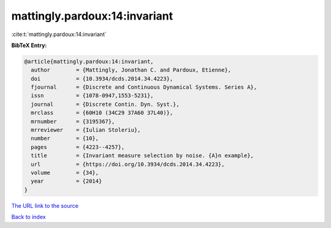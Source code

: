 mattingly.pardoux:14:invariant
==============================

:cite:t:`mattingly.pardoux:14:invariant`

**BibTeX Entry:**

.. code-block:: bibtex

   @article{mattingly.pardoux:14:invariant,
     author        = {Mattingly, Jonathan C. and Pardoux, Etienne},
     doi           = {10.3934/dcds.2014.34.4223},
     fjournal      = {Discrete and Continuous Dynamical Systems. Series A},
     issn          = {1078-0947,1553-5231},
     journal       = {Discrete Contin. Dyn. Syst.},
     mrclass       = {60H10 (34C29 37A60 37L40)},
     mrnumber      = {3195367},
     mrreviewer    = {Iulian Stoleriu},
     number        = {10},
     pages         = {4223--4257},
     title         = {Invariant measure selection by noise. {A}n example},
     url           = {https://doi.org/10.3934/dcds.2014.34.4223},
     volume        = {34},
     year          = {2014}
   }

`The URL link to the source <https://doi.org/10.3934/dcds.2014.34.4223>`__


`Back to index <../By-Cite-Keys.html>`__

